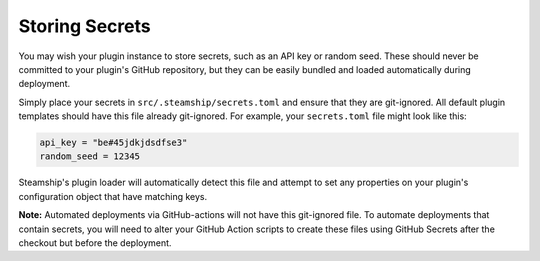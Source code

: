 Storing Secrets
---------------

You may wish your plugin instance to store secrets, such as an API key or random seed.
These should never be committed to your plugin's GitHub repository, but they can be easily bundled and loaded automatically during deployment.

Simply place your secrets in ``src/.steamship/secrets.toml`` and ensure that they are git-ignored.
All default plugin templates should have this file already git-ignored.
For example, your ``secrets.toml`` file might look like this:

.. code-block:: toml

   api_key = "be#45jdkjdsdfse3"
   random_seed = 12345

Steamship's plugin loader will automatically detect this file and attempt to set any properties on your plugin's
configuration object that have matching keys.

**Note:** Automated deployments via GitHub-actions will not have this git-ignored file.
To automate deployments that contain secrets, you will need to alter your GitHub Action scripts to create
these files using GitHub Secrets after the checkout but before the deployment.
